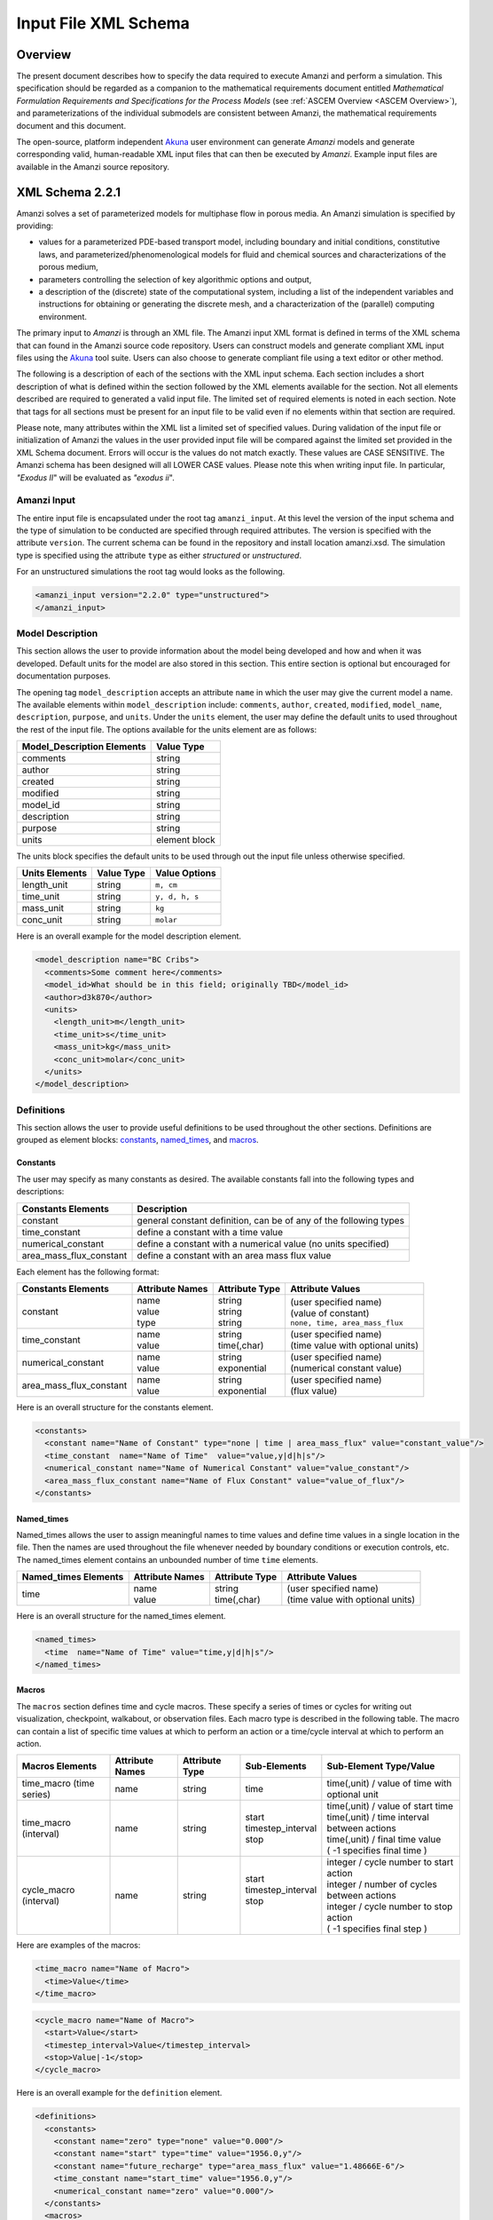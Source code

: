 .. _Amanzi XML Schema :

============================================================
Input File XML Schema 
============================================================

Overview
++++++++

The present document describes how to specify the data required to execute Amanzi and perform a simulation.  This specification should be regarded as a companion to the mathematical requirements document entitled *Mathematical Formulation Requirements and Specifications for the Process Models* (see :ref:`ASCEM Overview <ASCEM Overview>`), and parameterizations of the individual submodels are consistent between Amanzi, the mathematical requirements document and this document.

The open-source, platform independent Akuna_ user environment can generate *Amanzi* models and generate corresponding valid, human-readable XML input files that can then be executed by *Amanzi*.  Example input files are available in the Amanzi source repository.

XML Schema 2.2.1
++++++++++++++++

Amanzi solves a set of parameterized models for multiphase flow in porous media. An Amanzi simulation is specified by providing:

* values for a parameterized PDE-based transport model, including boundary and initial conditions, constitutive laws, and parameterized/phenomenological models for fluid and chemical sources and characterizations of the porous medium,
* parameters controlling the selection of key algorithmic options and output,
* a description of the (discrete) state of the computational system, including a list of the independent variables and instructions for obtaining or generating the discrete mesh, and a characterization of the (parallel) computing environment.

The primary input to *Amanzi* is through an XML file. The Amanzi input XML format is defined in terms of the XML schema that can found in the Amanzi source code repository.  Users can construct models and generate compliant XML input files using the Akuna_ tool suite.  Users can also choose to generate compliant file using a text editor or other method.

.. In practice, Amanzi is called by a "simulation coordinator" which
.. manages the simulation instructions and orchestrates the flow of
.. data. A basic simulation coordinator is provided with the Amanzi
.. source code distribution. This simple stand-alone coordinator can be
.. used to drive a simple sequence of Amanzi runs, or can serve as a
.. template for user-generated extensions supporting more intricate
.. workflows.

The following is a description of each of the sections with the XML input schema.  Each section includes a short description of what is defined within the section followed by the XML elements available for the section.  Not all elements described are required to generated a valid input file.  The limited set of required elements is noted in each section.  Note that tags for all sections must be present for an input file to be valid even if no elements within that section are required.

Please note, many attributes within the XML list a limited set of specified values.  During validation of the input file or initialization of Amanzi the values in the user provided input file will be compared against the limited set provided in the XML Schema document.  Errors will occur is the values do not match exactly.  These values are CASE SENSITIVE.  The Amanzi schema has been designed will all LOWER CASE values.  Please note this when writing input file.  In particular, `"Exodus II`" will be evaluated as `"exodus ii`".

Amanzi Input
------------

The entire input file is encapsulated under the root tag ``amanzi_input``.  At this level the version of the input schema and the type of simulation to be conducted are specified through required attributes.  The version is specified with the attribute ``version``.  The current schema can be found in the repository and install location amanzi.xsd.  The simulation type is specified using the attribute ``type`` as either *structured* or *unstructured*.  

For an unstructured simulations the root tag would looks as the following.

.. code-block:: xml

    <amanzi_input version="2.2.0" type="unstructured">
    </amanzi_input>

Model Description
-------------------

This section allows the user to provide information about the model being developed and how and when it was developed.  Default units for the model are also stored in this section.  This entire section is optional but encouraged for documentation purposes.

The opening tag ``model_description`` accepts an attribute ``name`` in which the user may give the current model a name.  The available elements within ``model_description`` include: ``comments``, ``author``, ``created``, ``modified``, ``model_name``, ``description``, ``purpose``, and ``units``.  Under the ``units`` element, the user may define the default units to used throughout the rest of the input file.  The options available for the units element are as follows:

+----------------------------+---------------+
| Model_Description Elements | Value Type    |
+============================+===============+
| comments                   | string        |
+----------------------------+---------------+
| author                     | string        |
+----------------------------+---------------+
| created                    | string        |
+----------------------------+---------------+
| modified                   | string        |
+----------------------------+---------------+
| model_id                   | string        |
+----------------------------+---------------+
| description                | string        |
+----------------------------+---------------+
| purpose                    | string        |
+----------------------------+---------------+
| units                      | element block |
+----------------------------+---------------+

The units block specifies the default units to be used through out the input file unless otherwise specified.

+----------------+------------+----------------+
| Units Elements | Value Type | Value Options  |
+================+============+================+
| length_unit    | string     | ``m, cm``      |
+----------------+------------+----------------+
| time_unit      | string     | ``y, d, h, s`` |
+----------------+------------+----------------+
| mass_unit      | string     | ``kg``         |
+----------------+------------+----------------+
| conc_unit      | string     | ``molar``      |
+----------------+------------+----------------+

Here is an overall example for the model description element.

.. code-block:: xml

  <model_description name="BC Cribs">
    <comments>Some comment here</comments>
    <model_id>What should be in this field; originally TBD</model_id>
    <author>d3k870</author>
    <units>
      <length_unit>m</length_unit>
      <time_unit>s</time_unit>
      <mass_unit>kg</mass_unit>
      <conc_unit>molar</conc_unit>
    </units>
  </model_description>


Definitions
-----------

This section allows the user to provide useful definitions to be used throughout the other sections.  Definitions are grouped as element blocks: `constants`_, `named_times`_, and `macros`_.

Constants
_________

The user may specify as many constants as desired.  The available constants fall into the following types and descriptions:

+-------------------------+------------------------------------------------------------------+
| Constants Elements      | Description                                                      |
+=========================+==================================================================+
| constant                | general constant definition, can be of any of the following types|
+-------------------------+------------------------------------------------------------------+
| time_constant           | define a constant with a time value                              |
+-------------------------+------------------------------------------------------------------+
| numerical_constant      | define a constant with a numerical value (no units specified)    |
+-------------------------+------------------------------------------------------------------+
| area_mass_flux_constant | define a constant with an area mass flux value                   |
+-------------------------+------------------------------------------------------------------+

Each element has the following format:

+-------------------------+-----------------+----------------+------------------------------------+
| Constants Elements      | Attribute Names | Attribute Type | Attribute Values                   |
+=========================+=================+================+====================================+
| constant                | | name          | | string       | | (user specified name)            |
|                         | | value         | | string       | | (value of constant)              |
|                         | | type          | | string       | | ``none, time, area_mass_flux``   |
+-------------------------+-----------------+----------------+------------------------------------+
| time_constant           | | name          | | string       | | (user specified name)            |
|                         | | value         | | time(,char)  | | (time value with optional units) |
+-------------------------+-----------------+----------------+------------------------------------+
| numerical_constant      | | name          | | string       | | (user specified name)            |
|                         | | value         | | exponential  | | (numerical constant value)       |
+-------------------------+-----------------+----------------+------------------------------------+
| area_mass_flux_constant | | name          | | string       | | (user specified name)            |
|                         | | value         | | exponential  | | (flux value)                     |
+-------------------------+-----------------+----------------+------------------------------------+

Here is an overall structure for the constants element.

.. code-block:: xml

  <constants>
    <constant name="Name of Constant" type="none | time | area_mass_flux" value="constant_value"/>
    <time_constant  name="Name of Time"  value="value,y|d|h|s"/>
    <numerical_constant name="Name of Numerical Constant" value="value_constant"/>
    <area_mass_flux_constant name="Name of Flux Constant" value="value_of_flux"/>
  </constants>

Named_times
___________

Named_times allows the user to assign meaningful names to time values and define time values in a single location in the file.  Then the names are used throughout the file whenever needed by boundary conditions or execution controls, etc.  The named_times element contains an unbounded number of time ``time`` elements. 

+----------------------+-----------------+----------------+------------------------------------+
| Named_times Elements | Attribute Names | Attribute Type | Attribute Values                   |
+======================+=================+================+====================================+
| time                 | | name          | | string       | | (user specified name)            |
|                      | | value         | | time(,char)  | | (time value with optional units) |
+----------------------+-----------------+----------------+------------------------------------+

Here is an overall structure for the named_times element.

.. code-block:: xml

  <named_times>
    <time  name="Name of Time" value="time,y|d|h|s"/>
  </named_times>

Macros
______

The ``macros`` section defines time and cycle macros.  These specify a series of times or cycles for writing out visualization, checkpoint, walkabout, or observation files.  Each macro type is described in the following table.  The macro can contain a list of specific time values at which to perform an action or a time/cycle interval at which to perform an action.

+--------------------------+-----------------+----------------+---------------------+------------------------------------------------+
| Macros Elements          | Attribute Names | Attribute Type | Sub-Elements        | Sub-Element Type/Value                         |
+==========================+=================+================+=====================+================================================+
| time_macro (time series) | name            | string         | time                | time(,unit) / value of time with optional unit |
+--------------------------+-----------------+----------------+---------------------+------------------------------------------------+
| time_macro (interval)    | name            | string         | | start             | | time(,unit) / value of start time            |
|                          |                 |                | | timestep_interval | | time(,unit) / time interval between actions  |
|                          |                 |                | | stop              | | time(,unit) / final time value               |
|                          |                 |                |                     | | ( -1 specifies final time )                  | 
+--------------------------+-----------------+----------------+---------------------+------------------------------------------------+
| cycle_macro (interval)   | name            | string         | | start             | | integer / cycle number to start action       |
|                          |                 |                | | timestep_interval | | integer / number of cycles between actions   |
|                          |                 |                | | stop              | | integer / cycle number to stop action        | 
|                          |                 |                | |                   | | ( -1 specifies final step )                  | 
+--------------------------+-----------------+----------------+---------------------+------------------------------------------------+


Here are examples of the macros:

.. code-block:: xml

  <time_macro name="Name of Macro">
    <time>Value</time>
  </time_macro>

.. code-block:: xml

  <cycle_macro name="Name of Macro">
    <start>Value</start>
    <timestep_interval>Value</timestep_interval>
    <stop>Value|-1</stop>
  </cycle_macro>


Here is an overall example for the ``definition`` element.

.. code-block:: xml

    <definitions>
      <constants>
        <constant name="zero" type="none" value="0.000"/>
        <constant name="start" type="time" value="1956.0,y"/>
	<constant name="future_recharge" type="area_mass_flux" value="1.48666E-6"/>
	<time_constant name="start_time" value="1956.0,y"/>
	<numerical_constant name="zero" value="0.000"/>
      </constants>
      <macros>
	<time_macro name="Macro 1">
	  <time>6.17266656E10</time>
	  <time>6.3372710016E10</time>
	  <time>6.33834396E10</time>
	</time_macro>
	<cycle_macro name = "Every_1000_timesteps">
	  <start>0</start>
	  <timestep_interval>1000</timestep_interval>
	  <stop>-1 </stop>
	</cycle_macro>
      </macros>
    </definitions>


Execution Control
-----------------

The ``execution_controls`` section defines the general execution of the Amanzi simulation.  Amanzi can execute in four modes: steady state, transient, transient with static flow, or initialize to a steady state and then continue to transient.  The transient with static flow mode does not compute the flow solution at each time step.  During initialization the flow field is set in one of two ways: (1) A constant Darcy velocity is specified in the initial condition; (2) Boundary conditions for the flow (e.g., pressure), along with the initial condition for the pressure field are used to solve for the Darcy velocity. At present this mode only supports the "Single Phase" flow model.

Default values for execution are defined in the ``execution_control_defaults`` element.  These values are used for any time period during the simulation for which the controls were not specified.  Individual time periods of the simulation are defined using ``execution_control`` elements.  For a steady state simulation, only one ``execution_control`` element will be defined.  However, for a transient simulation a series of controls may be defined during which different control values will be used.  For a valid ``execution_controls`` section the ``execution_control_defaults`` element and at least one ``execution_control`` element must appear.

The ``execution_controls`` element has the following subelements:

+-----------------------------+--------------+--------------------------------------------------------------------------+
| Execution_controls Elements | Element Type | Description                                                              |
+=============================+==============+==========================================================================+
| comments                    | string       | user specified comments                                                  |
+-----------------------------+--------------+--------------------------------------------------------------------------+
| verbosity                   | string       | verbosity level ``extreme, high, medium, low, none``                     |
+-----------------------------+--------------+--------------------------------------------------------------------------+
| execution_control_defaults  | see below    | default values to be used if not specified in execution_control elements |
+-----------------------------+--------------+--------------------------------------------------------------------------+
| execution_control           | see below    | execution control values for a given time period                         |
+-----------------------------+--------------+--------------------------------------------------------------------------+

Execution_control_defaults
__________________________

The ``execution_control_defaults`` element has the following attributes.

+------------------+----------------+----------------------------------+
| Attribute Names  | Attribute Type | Attribute Values                 |
+==================+================+==================================+
| init_dt          | time           | time value(,unit)                |
+------------------+----------------+----------------------------------+
| max_dt           | time           | time value(,unit)                |
+------------------+----------------+----------------------------------+
| reduction_factor | exponential    | factor for reducing time step    |
+------------------+----------------+----------------------------------+
| increase_factor  | exponential    | factor for increasing time step  |
+------------------+----------------+----------------------------------+
| mode             | string         | ``steady, transient``            |
+------------------+----------------+----------------------------------+
| method           | string         | ``bdf1, picard``                 |
+------------------+----------------+----------------------------------+

Execution_control
_________________

The ``execution_control`` element has the following attributes.

+------------------+----------------+----------------------------------+
| Attribute Names  | Attribute Type | Attribute Values                 |
+==================+================+==================================+
| init_dt          | time           | time value(,unit)                |
+------------------+----------------+----------------------------------+
| max_dt           | time           | time value(,unit)                |
+------------------+----------------+----------------------------------+
| reduction_factor | exponential    | factor for reducing time step    |
+------------------+----------------+----------------------------------+
| increase_factor  | exponential    | factor for increasing time step  |
+------------------+----------------+----------------------------------+
| mode             | string         | ``steady, transient``            |
+------------------+----------------+----------------------------------+
| method           | string         | ``bdf1, picard``                 |
+------------------+----------------+----------------------------------+

The ``execution_control`` element has the following attributes. 

The ``execution_control`` element has the following attributes. 

+------------------+----------------+-----------------------------------------------------+
| Attribute Names  | Attribute Type | Attribute Values                                    |
+==================+================+=====================================================+
| restart          | string         | name of restart file (if restarting)                |
+------------------+----------------+-----------------------------------------------------+
| start            | time           | time value(,unit) (start time for this time period) |
+------------------+----------------+-----------------------------------------------------+
| end              | time           | time value(,unit) (stop time for this time period)  |
+------------------+----------------+-----------------------------------------------------+
| max_cycles       | integer        | max cycles to use for structured                    |
+------------------+----------------+-----------------------------------------------------+
| init_dt          | time           | time value(,unit)                                   |
+------------------+----------------+-----------------------------------------------------+
| max_dt           | time           | time value(,unit)                                   |
+------------------+----------------+-----------------------------------------------------+
| reduction_factor | exponential    | factor for reducing time step                       |
+------------------+----------------+-----------------------------------------------------+
| increase_factor  | exponential    | factor for increasing time step                     |
+------------------+----------------+-----------------------------------------------------+
| mode             | string         | ``steady, transient``                               |
+------------------+----------------+-----------------------------------------------------+
| method           | string         | ``bdf1, picard``                                    |
+------------------+----------------+-----------------------------------------------------+

Each ``execution_control`` is required to define a ``start`` time.  The final control period must define an ``end`` time.  It is assumed that the start time of the next control period is the end time of the previous period.  Therefore, it is not required that each ``execution_control`` element have an ``end`` time defined.

The attribute ``max_cycles`` is only valid for transient and transient with static flow execution modes.

The ``execution_control`` section also provides the elements ``comments`` and ``verbosity``.  Users may provide any text within the ``comment`` element to annotate this section.  ``verbosity`` takes the attribute level=`` extreme | high | medium | low | none``.  This triggers increasing levels of reporting from inside Amanzi.  For debugging purposes use the level extreme.

Restarting a simulation is available using the ``restart`` attribute.  The value given for the ``restart`` attribute is the name of the Amanzi checkpoint file to be read in and initialized from.

Here is an overall example for the ``execution_control`` element.

.. code-block:: xml

  <execution_controls>
    <execution_control_defaults init_dt= "3.168E-08"   max_dt="0.01"  reduction_factor="0.8"  increase_factor="1.25" mode="transient" method="bdf1"/>
    <execution_control  start="0.0;y"   end="1956.0,y"  init_dt= "0.01" max_dt="500.0" reduction_factor="0.8"  mode = "steady"   />
    <execution_control start="B-17_release_begin" />
    <execution_control start="B-17_release_end" />
    <execution_control start="B-18_release_begin" />
    <execution_control start="B-18_release_end"  end="3000.0,y" />
  </execution_controls>

Numerical Controls
------------------

This section allows the user to define control parameters associated with the underlying numerical implementation.  The list of available options is lengthy.  However, none are required for a valid input file.  The ``numerical_controls`` section is divided up into the subsections: `common_controls`_, `unstructured_controls`_, and `structured_controls`_.  

Common_controls
_______________

The section is currently empty.  However, in future versions controls that are common between the unstructured and structured executions will be moved to this section and given common terminology.

Unstructured_controls
_____________________


The ``unstructured_controls`` sections is divided in the subsections: ``unstr_steady-state_controls``, ``unstr_transient_controls``, ``unstr_linear_solver``, ``unstr_nonlinear_solver``, ``unstr_flow_controls``, ``unstr_transport_controls``, and ``unstr_chemistry_controls``.  The list of available options is as follows:

.. code-block:: xml

  <unstructured_controls>

    <comments>Numerical controls comments here</comments>

    <unstr_flow_controls>
      <discretization_method> fv-default | fv-monotone | fv-multi_point_flux_approximation | fv-extended_to_boundary_edges | mfd-default | mfd-optimized_for_sparsity | mfd-support_operator | mfd-optimized_for_monotonicity | mfd-two_point_flux_approximation </discretization_method>
      <rel_perm_method> upwind-darcy_velocity (default) | upwind-gravity |  upwind-amanzi |  other-arithmetic_average |  other-harmonic_average </rel_perm_method>
      <preconditioning_strategy> linearized_operator(default) | diffusion_operator </preconditioning_strategy>
    </unstr_flow_controls>

    <unstr_transport_controls>
      <algorithm> explicit first-order(default) | explicit second-order | implicit upwind </algorithm>
      <sub_cycling> off(default) | on </sub_cycling>
    </unstr_transport_controls>

    <unstr_steady-state_controls>
      <comments>Comment text here</comments>
      <min_iterations> Integer </min_iterations>
      <limit_iterations> Integer </limit_iterations>
      <max_iterations> Integer </max_iterations>
      <max_preconditioner_lag_iterations> Integer </max_preconditioner_lag_iterations>
      <nonlinear_tolerance> Exponential </nonlinear_tolerance>
      <initialize_with_darcy>true | false</initialize_with_darcy>
      <unstr_initialization>
        <clipping_saturation> Exponential </clipping_saturation>
        <clipping_pressure> Exponential </clipping_pressure>
        <method>picard | darcy_solver</method>
        <preconditioner> trilinos_ml | hypre_amg | block_ilu </preconditioner>
        <linear_solver>aztec00</linear_solver>
        <control_options> pressure | residual </control_options>
        <convergence_tolerance> Exponential </convergence_tolerance>
        <max_iterations> Integer </max_iterations>
      </unstr_initialization>
      <limit_iterations> Integer </limit_iterations>
      <nonlinear_iteration_damping_factor> Exponential </nonlinear_iteration_damping_factor>
      <nonlinear_iteration_divergence_factor> Exponential </nonlinear_iteration_divergence_factor>
      <restart_tolerance_factor> Exponential </restart_tolerance_factor>
      <restart_tolerance_relaxation_factor> Exponential </restart_tolerance_relaxation_factor>
      <max_divergent_iterations> Integer </max_divergent_iterations>
    </unstr_steady-state_controls>

    <unstr_transient_controls>
      <comments>Comment text here</comments>
      <bdf1_integration_method> 
        <min_iterations> Integer </min_iterations>
        <max_iterations> Integer </max_iterations>
        <limit_iterations> Integer </limit_iterations>
        <nonlinear_tolerance> Exponential </nonlinear_tolerance>
        <nonlinear_iteration_damping_factor> Exponential </nonlinear_iteration_damping_factor>
        <max_preconditioner_lag_iterations> Integer </max_preconditioner_lag_iterations>
        <max_divergent_iterations> Integer </max_divergent_iterations>
        <nonlinear_iteration_divergence_factor> Exponential </nonlinear_iteration_divergence_factor>
        <restart_tolerance_factor> Exponential </restart_tolerance_factor>
        <restart_tolerance_relaxation_factor> Exponential </restart_tolerance_relaxation_factor>
        <initialize_with_darcy> true | false </initialize_with_darcy>
      <bdf1_integration_method> 
      <preconditioner> trilinos_ml | hypre_amg | block_ilu </preconditioner>
      <initialize_with_darcy>true | false</initialize_with_darcy>
      <nonlinear_iteration_initial_guess_extrapolation_order>int</nonlinear_iteration_initial_guess_extrapolation_order>
    </unstr_transient_controls>

    <unstr_linear_solver>
      <comments>Comment text here</comments>
      <method> gmres </method>
      <max_iterations> Integer </max_iterations>
      <tolerance> Exponential </tolerance>
      <preconditioner> trilinos_ml | hypre_amg | block_ilu </preconditioner>
    </unstr_linear_solver>

    <unstr_nonlinear_solver name="nka | newton | inexact newton" />

    <unstr_chemistry_controls>
      <chem_tolerance> Exponential </chem_tolerance>
      <chem_max_newton_iterations> Integer </chem_max_newton_iterations>
    </unstr_chemistry_controls>

    <unstr_preconditioners>
      <hypre_amg>
        <hypre_cycle_applications>int</hypre_cycle_applications>
        <hypre_smoother_sweeps>int</hypre_smoother_sweeps
        <hypre_tolerance>exp</hypre_tolerance>
        <hypre_strong_threshold>exp</hypre_strong_threshold>
      </hypre_amg>
      <trilinos_ml>
        <trilinos_cycle_applications>int</trilinos_cycle_applications>
        <trilinos_smoother_sweeps>int</trilinos_smoother_sweeps>
        <trilinos_threshold>exp</trilinos_threshold>
        <trilinos_smoother_type>jacobi | gauss_seidel | ilu</trilinos_smoother_type>
      </trilinos_ml>
      <block_ilu>
        <ilu_overlap>int</ilu_overlap>
        <ilu_relax>exp</ilu_relax>
        <ilu_rel_threshold>exp</ilu_rel_threshold>
        <ilu_abs_threshold>exp</ilu_abs_threshold>
        <ilu_level_of_fill>int</ilu_level_of_fill>
      </block_ilu>
    </unstr_preconditioners>

  </unstructured_controls>

Here is an overall example for the ``unstructured_controls`` element.

.. code-block:: xml

	<unstructured_controls>

		<comments>Numerical controls comments here</comments>

		<unstr_steady-state_controls>
		        <comments>Note that this section contained data on timesteps, which was moved into the execution control section.</comments>
          		<min_iterations>10</min_iterations>
		      	<max_iterations>15</max_iterations>
          		<max_preconditioner_lag_iterations>30</max_preconditioner_lag_iterations>
          		<nonlinear_tolerance>1.0e-5</nonlinear_tolerance>
		</unstr_steady-state_controls>
		<unstr_transient_controls>
			<comments>Proposed comments section.</comments>
			<bdf1_integration_method min_iterations="10" max_iterations="15" max_preconditioner_lag_iterations="5" />
		</unstr_transient_controls>
		<unstr_linear_solver>
			<comments>Proposed comment section.</comments>
			<method>gmres</method>
			<max_iterations>20</max_iterations>
			<tolerance>1.0e-18</tolerance>
                        <preconditioner> trilinos_ml | hypre_amg | block_ilu </preconditioner>
 		</unstr_linear_solver>

	</unstructured_controls>


Structured_controls
___________________

The ``structured_controls`` sections is divided in the subsections: ``str_steady-state_controls``, ``str_transient_controls``, ``str_amr_controls``, ``<petsc_options_file>``, and ``max_n_subcycle_transport``.  The list of available options is as follows:

.. code-block:: xml

  <structured_controls>

    <comments>Numerical controls comments here</comments>

    <petsc_options_file> String </petsc_options_file>
    <str_steady-state_controls>
      <max_pseudo_time> Exponential </max_pseudo_time>
      <limit_iterations> Integer </limit_iterations>
      <min_iterations> Integer </min_iterations>
      <min_iterations_2> Integer </min_iterations_2>
      <time_step_increase_factor> Exponential </time_step_increase_factor>
      <time_step_increase_factor_2> Exponential </time_step_increase_factor_2>
      <max_consecutive_failures_1> Integer </max_consecutive_failures_1>
      <time_step_retry_factor_1> Exponential </time_step_retry_factor_1>
      <max_consecutive_failures_2> Integer </max_consecutive_failures_2>
      <time_step_retry_factor_2> Exponential </time_step_retry_factor_2>
      <time_step_retry_factor_f> Exponential </time_step_retry_factor_f>
      <max_num_consecutive_success> Integer </max_num_consecutive_success>
      <extra_time_step_increase_factor> Exponential </extra_time_step_increase_factor>
      <abort_on_psuedo_timestep_failure> true | false </abort_on_psuedo_timestep_failure>
      <limit_function_evals> Integer </limit_function_evals>
      <do_grid_sequence> true | false </do_grid_sequence>
      <grid_sequence_new_level_dt_factor>
        <dt_factor> Exponential </dt_factor> <!-- one element for each AMR level -->
      </grid_sequence_new_level_dt_factor>
    </str_steady-state_controls>


    <str_transient_controls>
      <max_ls_iterations> Integer </max_ls_iterations>
      <ls_reduction_factor> Exponential </ls_reduction_factor>
      <min_ls_factor> Exponential </min_ls_factor>
      <ls_acceptance_factor> Exponential </ls_acceptance_factor>
      <monitor_line_search> Integer </monitor_line_search>
      <monitor_linear_solve> Integer </monitor_linear_solve>
      <perturbation_scale_for_J> Exponential </perturbation_scale_for_J>
      <use_dense_Jacobian> true | false </use_dense_Jacobian>
      <upwind_krel> true | false </upwind_krel>
      <pressure_maxorder> Integer </pressure_maxorder>
      <scale_solution_before_solve> true | false </scale_solution_before_solve>
      <semi_analytic_J> true | false </semi_analytic_J>
      <cfl> Exponential </cfl>
    </str_transient_controls>

    <str_transient_controls>
      <amr_levels> Integer </amr_levels>
      <refinement_ratio>List of Integers<!-- amr_levels-1 number of integers should be listed-->
      <do_amr_cubcycling> true | false </do_amr_cubcycling>
      <regrid_interval>List of Integers</regrid_interval> <!-- amr_levels number of integers should be listed-->
      <blocking_factor>List of Integers</blocking_factor> <!-- amr_levels number of integers should be listed-->
      <number_error_buffer_cells>List of Integers</number_error_buffer_cells> <!-- amr_levels-1 number of integers should be listed-->
      <max_grid_size>List of Integers</max_grid_size> <!-- amr_levels number of integers should be listed-->
      <refinement_indicator name="string"> 
        <field_name> String </field_name>
        <regions> String </regions>
        <max_refinement_level> Integer </max_refinement_level>
        <start_time> Exponential </start_time>
        <end_time> Exponential </end_time>
        <!-- user may specify exactly 1 of the following -->
        <value_greater> Exponential </value_greater>
        <inside_region> true | false </inside_region>
        <value_less> Exponential </value_less>
        <adjacent_difference_greater> Exponential </adjacent_difference_greater>
        <inside_region> true | false </inside_region>
      </refinement_indicator>
    </str_transient_controls>

    <max_n_subcycle_transport> Integer </max_n_subcycle_transport>
  </structured_controls>

Mesh
----

A mesh must be defined for the simulation to be conducted on.  The mesh can be structured or unstructured.  Structured meshes are always internally generated while unstructured meshes may be generated internally or imported from an existing `Exodus II <http://sourceforge.net/projects/exodusii/>`_ file. Generated meshes in both frameworks are always regular uniformly spaced meshes.

Mesh - Generate (Structured)
____________________________


The ``mesh`` section takes a ``dimension`` element which indicates if the mesh is 2D or 3D. A 2D mesh can be given in 3D space with a third coordinate of 0. If a 2D mesh is specified this impacts other aspects of the input file.  It is up to the user to ensure consistency within the input file.  Other effected parts of the input file include region definitions and initial conditions which use coordinates, the material property permeability which must be specified using the correct subset of x, y, and z coordinates, and the initial condition velocity which also requires the correct subset of x, y, and z coordinates.

This section also takes an element indicating how the mesh is to be internally generated. The ``generate`` element specifies the details about the number of cells in each direction and the low and high coordinates of the bounding box.  It should be noted that in order to accommodate mesh refinement, the number of cells in each direction must be even.

Finally, as in other sections, a ``comments`` element is provide to include any comments or documentation the user wishes.

Here is an example specification for internally generated ``mesh`` element for structured.

.. code-block:: xml

  <mesh> 
    <comments>3D block</comments>
    <dimension>3</dimension>
    <generate>
      <number_of_cells nx = "400"  ny = "200"  nz = "10"/>
      <box  low_coordinates = "0.0,0.0,0.0" high_coordinates = "200.0,200.0,1.0"/>
    </generate>
  </mesh>

Mesh - Generate (Unstructured)
______________________________

The unstructured portion of Amanzi can utilize different mesh frameworks.  Therefore the framework is specified as an attribute to the ``mesh`` element.  The available options are: ``mstk``, ``stk::mesh``, and ``simple``.  If no framework is specified, the default ``mstk`` is used.

The ``mesh`` section takes a ``dimension`` element which indicates if the mesh is 2D or 3D. A 2D mesh can be given in 3D space with a third coordinate of 0. If a 2D mesh is specified this impacts other aspects of the input file.  It is up to the user to ensure consistency within the input file.  Other effected parts of the input file include region definitions and initial conditions which use coordinates, the material property permeability which must be specified using the correct subset of x, y, and z coordinates, and the initial condition velocity which also requires the correct subset of x, y, and z coordinates.

This section also takes an element indicating how the mesh is to be internally generated. The ``generate`` element specifies the details about the number of cells in each direction and the low and high coordinates of the bounding box.  

Finally, as in other sections, a ``comments`` element is provide to include any comments or documentation the user wishes.

The following is an example specification for a generated unstructured mesh.

.. code-block:: xml

  <mesh framework="mstk"> 
    <comments>Pseudo 2D</comments>
    <dimension>3</dimension>
    <generate>
      <number_of_cells nx = "432"  ny = "1"  nz = "256"/>
      <box  low_coordinates = "0.0,0.0,0.0" high_coordinates = "216.0,1.0,107.52"/>
    </generate>
  </mesh>

Mesh - Read (Unstructured)
__________________________

The unstructured mode of Amanzi can utilize different mesh frameworks.  Therefore the framework is specified as an attribute to the ``mesh`` element.  The available options are: ``mstk``, ``stk::mesh``, and ``simple``.  If no framework is specified, the default ``mstk`` is used.

The ``mesh`` section takes a ``dimension`` element which indicates if the mesh is 2D or 3D. A 2D mesh can be given in 3D space with a third coordinate of 0. If a 2D mesh is specified this impacts other aspects of the input file.  It is up to the user to ensure consistency within the input file.  Other effected parts of the input file include region definitions and initial conditions which use coordinates, the material property permeability which must be specified using the correct subset of x, y, and z coordinates, and the initial condition velocity which also requires the correct subset of x, y, and z coordinates.

The unstructured mode of Amanzi can read meshes in the Exodus II format.  The ``read`` element contains the subelements ``file`` and ``format`` for specifying the mesh file format (currently only Exodus II) and the mesh file name (relative path allowed).  Any regions or attributes specified in the mesh file will also be read.  These names of the regions and attributes can be utilized in appropriate sections of the input file.

Finally, as in other sections, a ``comments`` element is provide to include any comments or documentation the user wishes.

Finally, an example of reading an unstructured mesh from a file is given below.

.. code-block:: xml

  <mesh framework="mstk"> 
    <comments>Read from Exodus II</comments>
    <dimension>3</dimension>
    <read>
      <file>dvz.exo</file>
      <format>exodus ii</format>
    </read>

  </mesh>

Regions
-------

Regions are geometrical constructs used in Amanzi to define subsets of the computational domain in order to specify the problem to be solved, and the output desired. Regions are commonly used to specify material properties, boundary conditions and observation domains. Regions may represent zero-, one-, two- or three-dimensional subsets of physical space. For a three-dimensional problem, the simulation domain will be a three-dimensional region bounded by a set of two-dimensional regions. If the simulation domain is N-dimensional, the boundary conditions must be specified over a set of regions are (N-1)-dimensional.

Amanzi automatically defines the special region labeled "All", which is the entire simulation domain. Under the "Structured" option, Amanzi also automatically defines regions for the coordinate-aligned planes that bound the domain, using the following labels: "XLOBC", "XHIBC", "YLOBC", "YHIBC", "ZLOBC", "ZHIBC"

The ``regions`` block is required.  Within the region block no regions are required to be defined.  The optional elements valid for both structured and unstructured include ``region``, ``box``, ``point``, and ``plane``.  As in other sections there is also an options ``comments`` element.

The elements ``box``, ``point``, and ``plane`` allow for in-line description of regions.  The ``region`` element uses a subelement to either define a ``box`` or ``plane`` region or specify a region file.  Below are further descriptions of these elements.

Additional regions valid only for unstructured are ``polygonal_surface`` and ``logical``.  Additional regions valid only for structured include ``polygon`` and ``ellipse`` in 2D and ``rotated_``polygon`` and ``swept_polygon`` in 3D.

Each region definition requires a ``name`` attribute.  These names must be unique to avoid confusion when other sections refer to the regions.

Box
___

A box region region is defined by a low corner coordinates and high corner coordinates. Box regions can be degenerate in one or more directions.

.. code-block:: xml

  <box  name="box name" low_coordinates = "x_low,y_low,z_low"
  high_coordinates = "x_high,y_high,z_high"/>


Point
_____

A point region is defined by a point coordinates.

.. code-block:: xml

  <point name="point name" coordinate = "x,y,z" />

Plane
_____

A plane region is defined by a point on the plane and the normal direction of the plane.

.. code-block:: xml

  <plane name="plane name" location="x,y,z" normal="dx,dy,dz" tolerance="optional exp"/>

The attribute ``tolerance`` is optional.  This value prescribes a tolerance for determining the cell face centroids that lie on the defined plane.

Labeled Set
___________

A labeled set region is a predefined set of mesh entities defined in the Exodus II mesh file. This type of region is useful when applying boundary conditions on an irregular surface that has been tagged in the external mesh generator.  Please note that both the format and entity attribute values are case sensitive. Also not that the attribute ``label`` refers to the name of the region used in the mesh file.  Currently the label/name needs to be an integer value.  Also the region names in the mesh file should be unique to avoid errors and confusion as to which region is being referred to.

.. code-block:: xml

  <region name="region name">
      <region_file label="integer label" name="filename" type="labeled set" format="exodus ii" entity=["cell"|"face"] />
  </region>

Color function
______________

A color function region defines a region based on a specified integer color in a structured color function file. The color values may be specified at the nodes or cells of the color function grid. A computational cell is assigned the color of the data grid cell containing its cell centroid or the data grid nearest its cell-centroid. Computational cell sets are then build from all cells with the specified color value. In order to avoid gaps and overlaps in specifying materials, it is strongly recommended that regions be defined using a single color function file.  At this time, Exodus II is the only file format available.   Please note that both the format and entity attribute values are case sensitive.


.. code-block:: xml

  <region name="region name">
      <region_file label="integer label" name="filename" type="color" format="exodus ii"  entity=["cell"|"face"]/>
  </region>


Polygonal_Surface (unstructured only)
_____________________________________

A polygonal_surface region is used to define a bounded planar region and is specified by the number of points and a list of points.  The points must be listed in order and this ordering is maintained during input translation.  This region type is only valid for the unstructured algorithm.

.. code-block:: xml

    <polygonal_surface name="polygon name" num_points="3" tolerance="optional exp">
      <point> (X, Y, Z) </point>
      <point> (X, Y, Z) </point>
      <point> (X, Y, Z) </point>
    </polygonal_surface>

The attribute ``tolerance`` is optional.  This value prescribes a tolerance for determining the cell face centroids that lie on the defined plane.

Logical (unstructured only)
___________________________

Logical regions are compound regions formed from other primitive type regions using boolean operations. Supported operators are union, intersection, subtraction and complement.  This region type is only valid for the unstructured algorithm.


.. code-block:: xml

    <logical  name="logical name" operation = "union | intersection | subtraction | complement" region_list = "region1, region2, region3"/>

Polygon (structured 2D only)
____________________________

A polygon region is used to define a bounded planar region and is specified by the number of points and a list of points.  The points must be listed in order and this ordering is maintained during input translation.  This region type is only valid for the structured algorithm in 2D.

.. code-block:: xml

    <polygon name="polygon name" num_points="3">
      <point> (X, Y) </point>
      <point> (X, Y) </point>
      <point> (X, Y) </point>
    </polygon>

Ellipse (structured 2D only)
____________________________

An ellipse region is used to define a bounded planar region and is specified by a center and X and Y radii.  This region type is only valid for the structured algorithm in 2D.

.. code-block:: xml

    <ellipse name="polygon name" num_points="3">
      <center> (X, Y) </center>
      <radius> (radiusX, radiusY) </radius>
    </ellipse>

Rotated Polygon (structured 3D only)
____________________________________

A rotated_polygon region is defined by a list of points defining the polygon, the plane in which the points exist, the axis about which to rotate the polygon, and a reference point for the rotation axis.  The points listed for the polygon must be in order and the ordering will be maintained during input translation. This region type is only valid for the structured algorithm in 3D.

.. code-block:: xml

    <rotated_polygon name="rotated_polygon name">
      <vertex> (X, Y, Z) </vertex>
      <vertex> (X, Y, Z) </vertex>
      <vertex> (X, Y, Z) </vertex>
      <xyz_plane> (XY | YZ | XZ) </xyz_plane>
      <axis> (X | Y | Z) </axis>
      <reference_point> (X, Y) </reference_point>
    </rotated_polygon>

Swept Polygon (structured 3D only)
__________________________________

A swept_polygon region is defined by a list of points defining the polygon, the plane in which the points exist, the extents (min,max) to sweep the polygon normal to the plane.  The points listed for the polygon must be in order and the ordering will be maintained during input translation. This region type is only valid for the structured algorithm in 3D.

.. code-block:: xml

    <swept_polygon name="swept_polygon name">
      <vertex> (X, Y, Z) </vertex>
      <vertex> (X, Y, Z) </vertex>
      <vertex> (X, Y, Z) </vertex>
      <xyz_plane> (XY | YZ | XZ) </xyz_plane>
      <extent_min> exponential </extent_min>
      <extent_max> exponential </extent_max>
    </swept_polygon>

.. Geochemistry
.. ------------

Materials
---------

The ``materials`` section allows for 1 or more material to be defined.  Each material element requires an attribute ``name`` to distinguish the material definitions. 

The ``material`` in this context is meant to represent the media through which fluid phases are transported. In the literature, this is also referred to as the "soil", "rock", "matrix", etc. Properties of the material must be specified over the entire simulation domain, and is carried out using the Region constructs defined above. For example, a single material may be defined over the "All" region (see above), or a set of materials can be defined over subsets of the domain via user-defined regions. If multiple regions are used for this purpose, they should be disjoint, but should collectively tile the entire domain. Each material requires a label and the following set of physical properties using the supported models described below.

While many material properties are available for the user to define, the minimum requirements for a valid material definition are specifying the ``assigned_regions``, either ``permeability`` or ``hydraulic_conductivity``, and the ``porosity``.  However, if a capillary pressure model or relative permeability model is chosen (other than ``none``), the associated parameters must also be provided.  Likewise, all model specific parameters must be provided for the chosen dispersion tensor model.

Assigned_regions
________________

The ``assigned_regions`` element list the regions to which the following material properties are to be assigned.  If only 1 material exists, the ``All`` region should be used.  If the material properties are to be assigned to multiple regions, provide a comma separated list of the region names. Leading and trailing white space will be trimmed.  Also, spaces within the region names will be preserved.

.. code-block:: xml

    <assigned_regions>Comma seperated list of Regions</assigned_regions>

Mechanical_properties
_____________________

This element collects a series of mechanical properties as subelements.  As mentioned above, the only required subelement is ``porosity``.

For ``dispersion_tensor`` several models are available.  The model is specified using the ``type`` attribute and additional attributes are used to specify the properties of the given model.  The available dispersion models are described in the following table.


+--------------------------+-----------------+---------------------+
| Dispersion Model         | Attribute Names | Attribute Values    |
+==========================+=================+=====================+
| uniform_isotropic        | | alpha_l       | | Exponential value |
|                          | | alpha_t       | | Exponential value |
+--------------------------+-----------------+---------------------+
| burnett_frind            | | alpha_l       | | Exponential value |
|                          | | alpha_th      | | Exponential value |
|                          | | alpha_tv      | | Exponential value |
+--------------------------+-----------------+---------------------+
| lichtner_kelkar_robinson | | alpha_lh      | | Exponential value |
|                          | | alpha_tv      | | Exponential value |
|                          | | alpha_th      | | Exponential value |
|                          | | alpha_tv      | | Exponential value |
+--------------------------+-----------------+---------------------+

.. code-block:: xml

    <mechanical_properties>
        <porosity value="Exponential"/>
        <particle_density value="Exponential"/>
        <specific_storage value="Exponential"/>
        <specific_yield value="Exponential"/>
        <dispersion_tensor type="uniform_isotropic" alpha_l="Exponential" alpha_t="Exponential"/>
        <tortuosity value="Exponential"/>
    </mechanical_properties>

Permeability
____________

For each material either the ``permeability`` or the ``hydraulic_conductivity`` must be specified, but not both.  If specifying the ``permeability`` either a single value for each direction can be given for the entire material or the ``permeability`` values can be read from a file by specifying the attribute ``type`` as "file".  The attribute ``attribute`` gives the name of the attribute with an Exodus II mesh file to be read.  Finally the file name is specified using the attribute ``filename``.

.. code-block:: xml

    <permeability x="Exponential" y="Exponential" z="Exponential"/>
    <permeability filename="file name" type="file" attribute="attribute name"/>

Hydraulic_conductivity
______________________

As noted above, either the ``permeability`` or ``hydraulic_conductivity`` must be specified for each material, but not both.  The values for each direction are listed as attributes.  Currently file read has not yet been implemented.

.. code-block:: xml

    <hydraulic_conductivity x="Exponential" y="Exponential" z="Exponential"/>

Cap_pressure
____________

Capillary pressure can be specified using the element ``cap_pressure``.  The attribute ``model`` specifies whether the van Genuchten or Brooks-Corey model is to be used.  The subelement ``parameters`` lists the model specific parameters.  Note, for both models a Krel smoothing interval can be specified but is optional.  Also, if not specifying capillary pressure this element can be skipped or the value of ``model`` set to "none".

.. code-block:: xml

   <cap_pressure model="van_genuchten | brooks_corey | none">
        <!-- for van_genuchten -->
 	<parameters m="Exponential" alpha="Exponential" sr="Exponential" optional_krel_smoothing_interval="Exponential"/>
        <!-- for brooks_corey -->
 	<parameters lambda="Exponential" alpha="Exponential" sr="Exponential" optional_krel_smoothing_interval="Exponential"/>
    </cap_pressure>

Rel_perm
________

Relative permeability can be specified using the element ``rel_perm``.  The attribute ``model`` specifies whether the Mualam or Burdine model is to be used.  The subelement ``exp`` lists the model specific parameters for Burdine.  Also, if not specifying capillary pressure this element can be skipped or the value of ``model`` set to "none".

.. code-block:: xml

    <rel_perm model="mualem | burdine | none">
        <!-- burdine only -->
        <exp value="Exponential"/>
    </rel_perm>

Sorption_isotherms
__________________

Kd models can be specified for 1 or more solutes using the ``sorption_isotherms`` element. Note for the Kd model to be active the chemistry state under ``process_kernels`` must be "on" and an engine must be specified.  Also, all solutes must be listed for each material.  Three Kd models are available.  All model parameters for the given model must be present.

.. code-block:: xml

    <sorption_isotherms>
	<solute name="Name of Solute" >
            <kd_model model="linear" kd = "Exponential" />
        </solute>
	<solute name="Name of Solute" >
            <kd_model model="langmuir" kd="Exponential" b="Exponential"/>
        </solute>
	<solute name="Name of Solute" >
            <kd_model model="freundlich" kd="Exponential" n="Exponential" />
        </solute>
    </sorption_isotherms>



An example materials element would look like

.. code-block:: xml

  <materials>
    <material name="Facies_1">
      <comments>Material corresponds to region facies1</comments>
      <assigned_regions>Between_Planes_1_and_2</assigned_regions>
      <mechanical_properties>
        <porosity value="0.4082"/>
        <particle_density value="2720.0"/>
      </mechanical_properties>
      <permeability x="1.9976E-12" y="1.9976E-12" z="1.9976E-13"/>
      <cap_pressure model="van_genuchten">
        <parameters m="0.2294" alpha="1.9467E-04" sr="0.0"/>
      </cap_pressure>
      <rel_perm model="mualem"/>
    </material>
  </materials>

Process Kernels
---------------

Amanzi current employees three process kernels that need to be defined in the input file (1) flow, (2) transport, and (3) chemistry.  The ``process_kernels`` section allows the user to define which kernels are to be used during the section and select high level features of those kernels.  

Flow
____

Currently three scenarios are available for calculated the flow field.  `"richards`" is a single phase, variably saturated flow assuming constant gas pressure.  `"saturated`" is a single phase, fully saturated flow.  `"constant`" is equivalent to the flow model of single phase (saturated) with the time integration mode of transient with static flow in the version 1.2.1 input specification.  This flow model indicates that the flow field is static so no flow solver is called during time stepping. During initialization the flow field is set in one of two ways: (1) A constant Darcy velocity is specified in the initial condition; (2) Boundary conditions for the flow (e.g., pressure), along with the initial condition for the pressure field are used to solve for the Darcy velocity.

.. code-block:: xml

    <flow state = "on | off" 
          model = "richards | saturated | constant" />

Transport
_________

For `"transport`" a `"state`" must be specified.  

.. code-block:: xml

    <transport state = "on | off" />

Chemistry
_________

For `"chemistry`" a combination of `"state`" and `"engine`"must be specified.  If `"state`" is `"off`" then `"engine`" is set to `"none`".  Otherwise the `"engine`" model must be specified. 

.. code-block:: xml

    <chemistry state = "on | off" 
               engine = "amanzi | pflotran | none" />

An example ``process_kernels`` is as follows:

.. code-block:: xml

  <process_kernels>
    <comments>This is a proposed comment field for process_kernels</comments>
    <flow state = "on" model = "richards"/>
    <transport state = "on" algorithm = "explicit first-order" sub_cycling = "on"/>
    <chemistry state = "off" engine="none" />
  </process_kernels>

Phases
------

The ``phases`` section is used to specify components of each of the phases that are mobile, and solutes that are contained within them. For each phase, the list identifies the set of all independent variables that are to be stored on each discrete mesh cell.

The terminology for flow in porous media can be somewhat ambiguous between the multiphase and groundwater communities, particularly in regards to "components", "solutes" and "chemicals". Since Amanzi is designed to handle a wide variety of problems, we must settle on a nomenclature for our use here. In the general problem, multiple "phases" may coexist in the domain (e.g. gaseous, aqueous/liquid, etc), and each is comprised of a number of "components" (section 2.2). In turn, each component may carry a number of "solutes" and some of these may participate in chemical reactions. As a result of reactions, a chemical source or sink term may appear for the solutes involved in the reaction, including solutes in other mobile phases or in the material matrix. Additionally, certain reactions such as precipitation may affect the flow properties of the material itself during the simulation, and some might affect the properties of the fluid (e.g. brines affect the liquid density). While Amanzi does not currently support chemical reactions and thermal processes, the specification here allows for the existence of the necessary data structures and input data framework. Note that if solute concentrations are significant, the system may be better modeled with that solute treated as a separate component. Clearly, these definitions are highly problem-dependent, so Amanzi provide a generalized interface to accommodate a variety of scenarios.

Currently in Amanzi, solutes are transported in the various phase components, and are treated in "complexes". Each complex is typically in chemical equilibrium with itself and does not undergo phase change. Under these conditions, knowledge of the local concentration of the "basis" or "primary" species (the terms are used here interchangeably) in a chemical complex is sufficient to determine the concentrations of all related secondary species in the phase. Each basis species has a total component concentration and a free ion concentration. The total component concentration for each basis species is a sum of the free ion concentrations in the phase components and its stoichiometric contribution to all secondary species. Amanzi splits the total component concentration into a set of totals for each of the transported phase components, and a total sorbed concentration. Given the free ion concentration of each basis species (and if there is more than one phase, a specification of the thermodynamic relationships that determine the partitioning between phase components (if mass transfer is allowed - not in current Amanzi), we can reconstruct the concentration of the primary and secondary species in each phase. As a result only the basis species are maintained in the state data structures for each phases component.

In addition to solutes in the transported phases, there may be various immobile chemical constituents within the porous media (material) matrix, such as "minerals" and "surface complexes". Bookkeeping for these constituents is managed in Amanzi data structures by generalizing the "solute" concept - a slot in the state is allocated for each of these immobile species, but their concentrations are not included in the transport/flow components of the numerical integration. To allow selective transport of the various solutes, Amanzi uses the concept of solute groups. The aqueous solute concentrations are typically treated together as a group, for example, and often represent the only chemical constituents that are mobile. Thus, the current Amanzi will assume that any other groups specified in an Aqueous phase are immobile.

This section specifies the phases present and specific properties about those phases.  The first grouping is by `liquid_phase`_ and `solid_phase`_.  

Liquid_phase
____________

The ``liquid_phase`` element is required to produce a valid input file.  If solutes are being transported properties of the solutes in the current phase can be specified.  

If reactive chemistry is being utilized, primaries and secondaries are specified here as well.

.. code-block:: xml

    <liquid_phase name = "water">
	<viscosity> Exponential </viscosity>
	<density> Exponential </density>
	<dissolved_components> 
	    <solutes>
	       <solute coefficient_of_diffusion="Exponential" first_order_decay_constant="Exponential"> SoluteName </solute>
	    </solutes> 
	</dissolved_components>
    </liquid_phase>

If reactive chemistry is being utilized, primaries and secondaries are specified here as well. Note that the names given to primary and secondary species should be consistent within the Amanzi input file and any external files, such as a database file, necessary to conduct the simulation.

.. code-block:: xml

    <liquid_phase name = "water">
	<viscosity> Exponential </viscosity>
	<density> Exponential </density>
	<dissolved_components> 
	    <primaries>
	       <primary coefficient_of_diffusion="Exponential"> PrimaryName </primary>
	    </primaries> 
	    <secondaries>
	       <secondary> SecondaryName </secondary>
	    </secondaries> 
	</dissolved_components>
    </liquid_phase>

Solid_phase
___________

The ``solid_phase`` element allows the user to define a ``minerals`` element under which a series of ``mineral`` elements can be listed to specify any minerals present in the solid phase.  The ``mineral`` elements contain the name of the mineral.

.. code-block:: xml

    <solid_phase>
	<minerals>
	    <mineral> MineralName </mineral>
	</minerals> 
    </solid_phase>

An example ``phases`` element looks like the following.

.. code-block:: xml

  <phases>
    <liquid_phase name = "water">
	<viscosity>1.002E-03</viscosity>
	<density>998.2</density>
	<dissolved_components> 
	    <solutes>
	       <solute coefficient_of_diffusion="1.0e-9" first_order_decay_constant="1.0e-9">Tc-99</solute>
	    </solutes> 
	</dissolved_components>
    </liquid_phase>
  </phases>


Initial Conditions
------------------

The `"initial_conditions`" section contains at least 1 and up to an unbounded number of `"initial_condition`" elements.  Each `"initial_condition`" element defines a single initial condition that is applied to one or more region specified in the ``assigned_regions`` element.  The initial condition can be applied to a liquid phase or solid phase using the appropriate subelement.

To specify a liquid phase the ``liquid_phase`` element is used.  At least one ``liquid_component`` must be specified.  In addition a single ``solute_component`` element and ``geochemistry`` element can be specified.  Under the ``liquid_component`` and ``solute_component`` elements an initial condition can be defined.  Under the ``geochemistry`` element a geochemistry constraint is defined.

The initial conditions are defined using a specific elements.  The element name indicates the type of condition and the attributes define the necessary information.  Below is a table of the conditions available for the liquid phase and the attributes required to define them.

+-----------------------+------------------+---------------------------------+
| Initial Condition Type| Attributes       | Value Type                      |
+=======================+==================+=================================+
| uniform_pressure      | | name           | | string                        |
|                       | | value          | | double/time_constant/constant |
+-----------------------+------------------+---------------------------------+
| linear_pressure       | | name           | | string                        |
|                       | | value          | | double/time_constant/constant |
|                       | | reference_coord| | coordinate                    |
|                       | | gradient       | | coordinate                    |
+-----------------------+------------------+---------------------------------+
| velocity              | | name           | | string                        |
|                       | | x              | | double/constant               |
|                       | | y              | | double/constant               |
|                       | | (z)            | | double/constant               |
+-----------------------+------------------+---------------------------------+
| uniform_saturation    | | name           | | string                        |
|                       | | value          | | double/time_constant/constant |
+-----------------------+------------------+---------------------------------+
| linear_saturation     | | name           | | string                        |
|                       | | value          | | double/time_constant/constant |
|                       | | reference_coord| | coordinate                    |
|                       | | gradient       | | coordinate                    |
+-----------------------+------------------+---------------------------------+


The ``solute_component`` element can have an unbounded number of subelements defining the initial uniform concentration of a solute.  Pairings of solute name and initial aqueous concentration value are assigned using the subelement ``uniform_conc``. 

The ``geochemistry`` element can have an unbounded number of subelements specifying geochemistry constraints to be used.  The subelement ``constraint`` with the attribute *name* is used to specify which geochemistry constraints to apply.  The constraints are defined either in the main ``geochemistry`` section or an external file using the appropriate chemistry engine input format.

If in the ``process_kernels`` section the flow model is set to *constant* then the flow field is set in one of the following ways: (1) A constant Darcy velocity is specified in the initial condition (as above); (2) Boundary conditions for the flow (e.g., pressure), along with the initial condition for the pressure field are used to solve for the Darcy velocity.

An example ``initial_conditions`` element looks like the following.

.. code-block:: xml

	<initial_conditions>
	  <initial_condition name="Pressure and concentration for entire domain">
	    <comments>Initial Conditions Comments</comments>
	    <assigned_regions>All</assigned_regions>
	    <liquid_phase name = "water">
		<liquid_component name = "water">
		    <linear_pressure value = "101325" reference_coord ="(0.0,0.0,0.5)" gradient="(0.0,0.0,-9793.5192)"/>
		</liquid_component>
		<solute_component name="solute">
                    <uniform_conc name="Cs137" value="400"/>
                    <uniform_conc name="Tracer" value="4"/>
                    <uniform_conc name="Sr90" value="40"/>
                </solute_component>
	    </liquid_phase>
          </initial_condition>
	</initial_conditions>

Boundary Conditions
-------------------

Boundary conditions are defined in a similar manor to the initial conditions.  Under the tag ``boundary_conditions`` and series of individual ``boundary_condition`` elements can be defined.  Within each ``boundary_condition`` element the ``assigned_regions`` and ``liquid_phase`` elements must appear.  The boundary condition can be applied to one or more region using a comma separated list of region names.  Under the ``liquid_phase`` element the ``liquid_component`` element must be define.  One ``solute_component`` element and one ``geochemistry`` element may optionally be defined.

Under the ``liquid_component`` and ``solute_component`` elements a time series of boundary conditions is defined using the boundary condition elements available in the table below.  Each component element can only contain one type of boundary condition.  Both elements also accept a *name* attribute to indicate the phase associated with the boundary condition.

+-------------------------+--------------------------------+----------------------------------------+
|Boundary Condition Type  | Attributes                     | Value Type                             |
+=========================+================================+========================================+
|inward_mass_flux         | | name                         | | string                               | 
|inward_volumetric_flux   | | start                        | | double/time_constant/constant        |
|outward_mass_flux        | | value                        | | double                               |
|outward_volumetric_flux  | | function                     | | ``linear | constant``                |
+-------------------------+--------------------------------+----------------------------------------+
|uniform_pressure         | | name                         | | string                               |
|                         | | start                        | | double/time_constant/constant        |
|                         | | value                        | | double                               |
|                         | | function                     | | ``linear | constant``                |
+-------------------------+--------------------------------+----------------------------------------+
|linear_pressure          | | name                         | | string                               |
|                         | | gradient_value               | | coordinate                           |
|                         | | reference_point              | | coordinate                           |
|                         | | reference_value              | | double                               |
+-------------------------+--------------------------------+----------------------------------------+ 
|hydrostatic              | | name                         | | string                               |
|                         | | start                        | | double/time_constant/constant        |
|                         | | value                        | | double                               |
|                         | | function                     | | ``linear | constant``                |
|                         | | coordinate_system            | | ``absolute | relative to mesh top``  |
|                         | | submodel                     | | ``no_flow_above_water_table | none`` |
+-------------------------+--------------------------------+----------------------------------------+ 
|linear_hydrostatic       | | name                         | | string                               |
|                         | | gradient_value               | | coordinate                           |
|                         | | reference_point              | | coordinate                           |
|                         | | reference_water_table_height | | double                               |
|                         | | submodel                     | | ``no_flow_above_water_table | none`` |
+-------------------------+--------------------------------+----------------------------------------+ 
|seepage_face             | | name                         | | string                               |
|(unstructured only)      | | start                        | | double/time_constant/constant        |
|                         | | inward_mass_flux             | | double/time_constant/constant        |
|                         | | function                     | | ``linear | constant``                |
+-------------------------+--------------------------------+----------------------------------------+
|no_flow                  | | name                         | | string                               |
|                         | | start                        | | double/time_constant/constant        |
|                         | | function                     | | ``linear | constant``                |
+-------------------------+--------------------------------+----------------------------------------+

For the solute component, the boundary condition available is ``aqueous_conc`` which has the attributes *name*, *value*, *function*, and *start*.  The time function options available are *constant* and *linear*. At this time only the *constant* has been implemented. Note that aqueous concentrations may be defined for multiple solutes.  A given ``aqueous_conc`` is applied to the solute in the ``name`` attribute.
 
A time series of geochemical constraints are listed under the ``geochemisty`` element.  Each constraint is defined in the main ``geochemistry`` section or an extrenal chemistry engine input file.  The element ``constraint`` has the attributes *name*, *function*, and *start*. The time function options available are *constant* and *linear*.

An example ``boundary_conditions`` element looks like the following.

.. code-block:: xml

  <boundary_conditions>
    <boundary_condition name = "Recharge at top of the domain">
	<assigned_regions>Recharge_Boundary_WestofCribs,Recharge_Boundary_btwnCribs,Recharge_Boundary_EastofCribs</assigned_regions>
	<liquid_phase name = "water">
	    <liquid_component name = "water">
		<inward_mass_flux start="0.0"    function= "constant"  value="pre_1956_recharge"/>
		<inward_mass_flux start="1956.0,y" function= "constant"  value="post_1956_recharge"/>
		<inward_mass_flux start="2012.0,y" function= "constant"  value="future_recharge"/>
		<inward_mass_flux start="3000.0,y" function= "constant"  value="future_recharge"/>
	    </liquid_component>
	    <solute_component name = "solute">
		<aqueous_conc name = "Tc-99" start="0.0"     function= "constant"  value="zero"/>
		<aqueous_conc name = "Tc-99" start="1956.0,y"  function= "constant"  value="zero"/>
		<aqueous_conc name = "Tc-99" start="2012.0,y"  function= "constant"  value="zero"/>
		<aqueous_conc name = "Tc-99" start="3000.0,y"  function= "constant"  value="zero"/>
		<aqueous_conc name = "U-238" start="0.0"     function= "constant"  value="zero"/>
		<aqueous_conc name = "I-129" start="0.0"     function= "constant"  value="zero"/>
	    </solute_component>
	</liquid_phase>
    </boundary_condition>
  </boundary_conditions>


Sources
-------

Sources are defined in a similar manner to the boundary conditions.  Under the tag ``sources`` and series of individual ``source`` elements can be defined.  Within each ``source`` element the ``assigned_regions`` and ``liquid_phase`` elements must appear.  Sources can be applied to one or more region using a comma separated list of region names.  Under the ``liquid_phase`` element the ``liquid_component`` element must be define.  An unbounded number of ``solute_component`` elements and one ``geochemistry`` element may optionally be defined.

Under the ``liquid_component`` and ``solute_component`` elements a time series of boundary conditions is defined using the boundary condition elements available in the table below.  Each component element can only contain one type of source.  Both elements also accept a *name* attribute to indicate the phase associated with the source.

+-----------------------------+--------------------+-----------------------------------+
|Liquid Component Source Type | Attributes         | Value Type                        |
+=============================+====================+===================================+
|volume_weighted              | | start            | | double/time_constant/constant   |
|perm_weighted                | | value            | | double                          |
|                             | | function         | | ``linear | constant``           |
+-----------------------------+--------------------+-----------------------------------+

For the solute component, the sources available are ``uniform_conc``, ``flow_weighted_conc``, and ``diffusion_dominated_release`` which are described below.

+-----------------------------+-----------------------------------+---------------------------------+
|Solute Component Source Type | Attributes                        | Value Type                      |
+=============================+===================================+=================================+
|uniform_conc                 | | start                           | | double/time_constant/constant |
|flow_weighted_conc           | | value                           | | double                        |
|                             | | function                        | | ``linear | constant``         |
+-----------------------------+-----------------------------------+---------------------------------+
|diffusion_dominated_release  | | name                            | | string                        |
|                             | | start                           | | double/time_constant/constant |
|                             | | total_inventory                 | | double                        |
|                             | | mixing_length                   | | double                        |
|                             | | effective_diffusion_coefficient | | double                        |
+-----------------------------+-----------------------------------+---------------------------------+


An example ``sources`` element looks like the following.

.. code-block:: xml

  <sources>
    <source name = "Pumping Well" >
      <assigned_regions>Well</assigned_regions>
      <liquid_phase name = "water">
	<liquid_component name="water">
	  <volume_weighted start="0.0" function="constant" value="-4.0"/>
	</liquid_component>
      </liquid_phase>
    </source>
  </sources>


Outputs
-------

Output data from Amanzi is currently organized into four specific elements: `"Vis`", `"Checkpoint`", `"Observations`", and `"Walkabout Data`".  Each of these is controlled in different ways, reflecting their intended use.

* `"Visualization`" is intended to represent snapshots of the solution at defined instances during the simulation to be visualized.  The ``vis`` element defines the naming and frequency of saving the visualization files.  The visualization files may include only a fraction of the state data, and may contain auxiliary "derived" information.

* `"Checkpoint`" is intended to represent all that is necessary to repeat or continue an Amanzi run.  The specific data contained in a checkpoint dump is specific to the algorithm options and mesh framework selected.  Checkpoint is special in that no interpolation is performed prior to writing the data files; the raw binary state is necessary.  As a result, the user is allowed to only write checkpoint at the discrete intervals of the simulation. The ``checkpoint`` element defines the naming and frequency of saving the checkpoint files.

* `"Observations`" is intended to represent diagnostic values to be returned to the calling routine from Amanzi's simulation driver.  Observations are typically generated at arbitrary times, and frequently involve various point samplings and volumetric reductions that are interpolated in time to the desired instant.  Observations may involve derived quantities or state fields.  The ``observations`` element may define one or more specific observation.

* `"Walkabout Data`" is intended to be used as input to the particle tracking software Walkabout.

NOTE: Each output type allows the user to specify the base_filename or filename for the output to be written to.  The string format of the element allows the user to specify the relative path of the file.  It should be noted that the Amanzi I/O library does not create any new directories.  Therefore, if a relative path to a location other than the current directory is specified Amanzi assumes the user (or the Agni controller) has already created any new directories.  If the relative path does not exist the user will see error meesages from the HDF5 library indicating failure to create and open the output file.

Vis
___

The ``vis`` element defines the visualization file naming scheme and how often to write out the files.  The ``base_filename`` element contain the text component of the how the visualization files will be named.  The ``base_filename`` is appended with an index number to indicate the sequential order of the visualization files.  The ``num_digits`` elements indicates how many digits to use for the index.  See the about NOTE about specifying a file location other than the current working directory. Finally, the ``time_macros`` or ``cycle_macros`` element indicates previously defined time_macros or cycle_macros to be used to determine the frequency at which to write the visualization files.  One or more macro can be listed in a comma separated list.  Amanzi will converted the list of macros to a single list of times or cycles contained by all of the macros listed and output accordingly.

The ``vis`` element also includes an optional subelement ``write_regions``.  This was primarily implemented for debugging purposes but is also useful for visualizing fields only on specific regions.  The subelement accepts an arbitrary number of subelements named ``field``, with attibutes ``name`` (a string) and ``regions`` (a comma separated list of region names).  For each such subelement, a field will be created in the vis files using the name as a label.  The field will be initialized to 0, and then, for region list R1, R2, R3..., cells in R1 will be set to 1, cells in R2 will be set to 2, etc.  When regions in the list overlap, later ones in the list will take precedence. 

An example ``vis`` element looks like the following.

.. code-block:: xml

   <vis>
        <base_filename>plot</base_filename>
	<num_digits>5</num_digits>
	<time_macros>Macro 1</time_macros>
        <write_regions>
            <field name="fieldname" regions="region1, region2, region3" />
        </write_regions>
   </vis>

Checkpoint
__________

The ``checkpoint`` element defines the file naming scheme and frequency for writing out the checkpoint files.  The ``base_filename`` element contains the text component of the how the checkpoint files will be named.  The ``base_filename`` is appended with an index number to indicate the sequential order of the checkpoint files.  The ``num_digits`` elements indicates how many digits to use for the index.  See the about NOTE about specifying a file location other than the current working directory.  Finally, the ``cycle_macros`` element indicates the previously defined cycle_macro to be used to determine the frequency at which to write the checkpoint files.

An example ``checkpoint`` element looks like the following.

.. code-block:: xml

    <checkpoint>
	<base_filename>chk</base_filename>
	<num_digits>5</num_digits>
	<cycle_macros>Every_1000_steps</cycle_macros>
    </checkpoint>

Observations
____________

The ``observations`` element defines the file for writing observations to and specifies individual observations to be made.  At this time, all observations are written to a single file defined in the ``filename`` element.  See the about NOTE about specifying a file location other than the current working directory. Also, observations are only available for the liquid phases.  Therefore individual observations are defined in subelements under the ``liquid_phase`` tag.  The ``liquid_phase`` tag takes an attribute ``name`` to identify which phase the observations are associated with.

The element name of individual observations indicate the quantity being observed.  Below is a list of currently available observations.  Individual observations require the subelements ``assigned_regions``, ``functional``, and ``time_macros``.  ``aqueous_conc`` and ``solute_volumetric_flow_rate`` observations also require the name of the solute.  This is specified with an extra subelement ``solute``. 

Available Observations:

- integrated_mass
- volumetric_water_content
- gravimetric_water_content
- aqueous_pressure
- x_aqueous_volumetric_flux
- y_aqueous_volumetric_flux
- z_aqueous_volumetric_flux
- material_id
- hydraulic_head
- aqueous_mass_flow_rate
- aqueous_volumetric_flow_rate
- aqueous_conc
- drawdown
- solute_volumetric_flow_rate

An example ``observations`` element looks like the following.

.. code-block:: xml

    <observations>

      <filename>observation.out</filename>

      <liquid_phase name="water">
	<aqueous_pressure>
	  <assigned_regions>Obs_r1</assigned_regions>
	  <functional>point</functional>
	  <time_macros>Observation Times</time_macros>
	</aqueous_pressure>
	<aqueous_pressure>
	  <assigned_regions>Obs_r2</assigned_regions>
	  <functional>point</functional>
	  <time_macros>Observation Times</time_macros>
	</aqueous_pressure>
	<aqueous_pressure>
	  <assigned_regions>Obs_r2</assigned_regions>
	  <functional>point</functional>
	  <time_macros>Observation Times</time_macros>
	</aqueous_pressure>
      </liquid_phase>

    </observations>

.. _Akuna : http://esd.lbl.gov/research/projects/ascem/thrusts/platform/
.. _Mathematical Formulation Requirements and Specifications for the Process Models: http://software.lanl.gov/ascem/trac/attachment/wiki/Documents/ASCEM-HPC-ProcessModels_2011-01-0a.pdf

Walkabout
_________

The ''walkabout'' element defines the file naming scheme and frequency for writing out the walkabout files.  As mentioned above, the user does not influence what is written to the walkabout files only the writing frequency and naming scheme.  Thus, the ''walkabout'' element requires the subelements ``base_filename``, ``num_digits``, and ``cycle_macros``.

The *base_filename* element contain the text component of the how the walkabout files will be named.  The *base_filename* is appended with an index number to indicate the seqential order of the walkabout files.  The *num_digits* elements indicates how many digits to use for the index.  Finally, the *cycle_macros* element indicates the previously defined cycle_macro to be used to determine the frequency at which to write the walkabout files.

Example:

.. code-block:: xml

  <walkabout>
     <base_filename>chk</base_filename>
     <num_digits>5</num_digits>
     <cycle_macros>Every_100_steps</cycle_macros>
  </walkabout>
